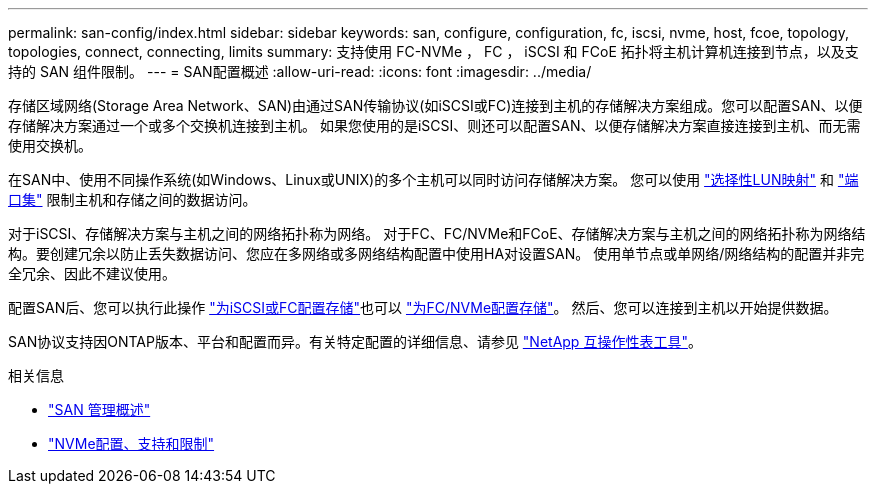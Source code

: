 ---
permalink: san-config/index.html 
sidebar: sidebar 
keywords: san, configure, configuration, fc, iscsi, nvme, host, fcoe, topology, topologies, connect, connecting, limits 
summary: 支持使用 FC-NVMe ， FC ， iSCSI 和 FCoE 拓扑将主机计算机连接到节点，以及支持的 SAN 组件限制。 
---
= SAN配置概述
:allow-uri-read: 
:icons: font
:imagesdir: ../media/


[role="lead"]
存储区域网络(Storage Area Network、SAN)由通过SAN传输协议(如iSCSI或FC)连接到主机的存储解决方案组成。您可以配置SAN、以便存储解决方案通过一个或多个交换机连接到主机。  如果您使用的是iSCSI、则还可以配置SAN、以便存储解决方案直接连接到主机、而无需使用交换机。

在SAN中、使用不同操作系统(如Windows、Linux或UNIX)的多个主机可以同时访问存储解决方案。  您可以使用 link:../san-admin/selective-lun-map-concept.html["选择性LUN映射"] 和 link:../san-admin/create-port-sets-binding-igroups-task.html["端口集"] 限制主机和存储之间的数据访问。

对于iSCSI、存储解决方案与主机之间的网络拓扑称为网络。  对于FC、FC/NVMe和FCoE、存储解决方案与主机之间的网络拓扑称为网络结构。要创建冗余以防止丢失数据访问、您应在多网络或多网络结构配置中使用HA对设置SAN。  使用单节点或单网络/网络结构的配置并非完全冗余、因此不建议使用。

配置SAN后、您可以执行此操作 link:../san-admin/provision-storage.html["为iSCSI或FC配置存储"]也可以 link:../san-admin/create-nvme-namespace-subsystem-task.html["为FC/NVMe配置存储"]。  然后、您可以连接到主机以开始提供数据。

SAN协议支持因ONTAP版本、平台和配置而异。有关特定配置的详细信息、请参见 link:https://imt.netapp.com/matrix/["NetApp 互操作性表工具"^]。

.相关信息
* link:../san-admin/index.html["SAN 管理概述"]
* link:../nvme/support-limitations.html["NVMe配置、支持和限制"]

